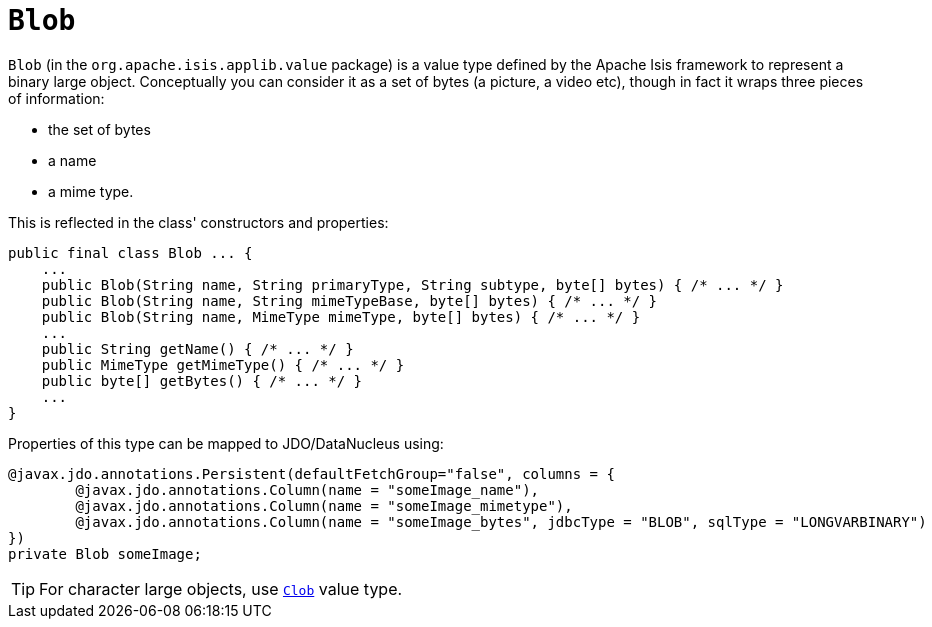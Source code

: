 = `Blob`

:Notice: Licensed to the Apache Software Foundation (ASF) under one or more contributor license agreements. See the NOTICE file distributed with this work for additional information regarding copyright ownership. The ASF licenses this file to you under the Apache License, Version 2.0 (the "License"); you may not use this file except in compliance with the License. You may obtain a copy of the License at. http://www.apache.org/licenses/LICENSE-2.0 . Unless required by applicable law or agreed to in writing, software distributed under the License is distributed on an "AS IS" BASIS, WITHOUT WARRANTIES OR  CONDITIONS OF ANY KIND, either express or implied. See the License for the specific language governing permissions and limitations under the License.
:page-partial:


`Blob` (in the `org.apache.isis.applib.value` package) is a value type defined by the Apache Isis framework to
represent a binary large object.  Conceptually you can consider it as a set of bytes (a picture, a video etc), though
in fact it wraps three pieces of information:

- the set of bytes
- a name
- a mime type.

This is reflected in the class' constructors and properties:

[source,java]
----
public final class Blob ... {
    ...
    public Blob(String name, String primaryType, String subtype, byte[] bytes) { /* ... */ }
    public Blob(String name, String mimeTypeBase, byte[] bytes) { /* ... */ }
    public Blob(String name, MimeType mimeType, byte[] bytes) { /* ... */ }
    ...
    public String getName() { /* ... */ }
    public MimeType getMimeType() { /* ... */ }
    public byte[] getBytes() { /* ... */ }
    ...
}
----


Properties of this type can be mapped to JDO/DataNucleus using:

[source,java]
----
@javax.jdo.annotations.Persistent(defaultFetchGroup="false", columns = {
        @javax.jdo.annotations.Column(name = "someImage_name"),
        @javax.jdo.annotations.Column(name = "someImage_mimetype"),
        @javax.jdo.annotations.Column(name = "someImage_bytes", jdbcType = "BLOB", sqlType = "LONGVARBINARY")
})
private Blob someImage;
----


[TIP]
====
For character large objects, use xref:refguide:applib-cm:classes.adoc#Clob[`Clob`] value type.
====
